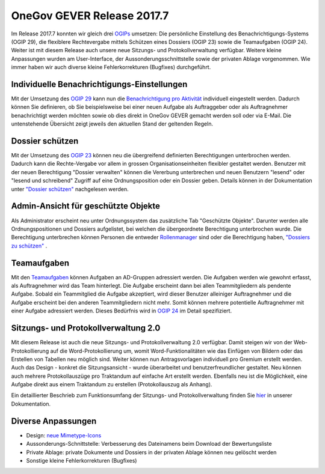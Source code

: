 OneGov GEVER Release 2017.7
===========================

Im Release 2017.7 konnten wir gleich drei `OGIPs <https://docs.onegovgever.ch/user-manual/glossary/#term-ogip>`_ umsetzen: Die persönliche
Einstellung des Benachrichtigungs-Systems (OGIP 29), die flexiblere Rechtevergabe
mittels Schützen eines Dossiers (OGIP 23) sowie die Teamaufgaben (OGIP 24).
Weiter ist mit diesem Release auch unsere neue Sitzungs- und Protokollverwaltung verfügbar.
Weitere kleine Anpassungen wurden am User-Interface, der Aussonderungsschnittstelle
sowie der privaten Ablage vorgenommen. Wie immer haben wir auch diverse kleine
Fehlerkorrekturen (Bugfixes) durchgeführt.

Individuelle Benachrichtigungs-Einstellungen
--------------------------------------------

Mit der Umsetzung des `OGIP 29 <https://my.teamraum.com/workspaces/onegov-gever-innovation-session?overlay=7467927462404ef09d17a1982aefb543#documents>`_
kann nun die `Benachrichtigung pro Aktivität <https://docs.onegovgever.ch/user-manual/benachrichtigung/>`_
individuell eingestellt werden. Dadurch können Sie definieren, ob Sie beispielsweise
bei einer neuen Aufgabe als Auftraggeber oder als Auftragnehmer benachrichtigt
werden möchten sowie ob dies direkt in OneGov GEVER gemacht werden soll oder via
E-Mail. Die untenstehende Übersicht zeigt jeweils den aktuellen Stand der geltenden Regeln.

|img-release-notes-2017.7-1|

Dossier schützen
----------------

Mit der Umsetzung des `OGIP 23 <https://my.teamraum.com/workspaces/onegov-gever-innovation-session?overlay=b8e6f9e71d764d93a270cbd729a27254#documents>`_ können neu die übergreifend definierten Berechtigungen
unterbrochen werden. Dadurch kann die Rechte-Vergabe vor allem in grossen Organisationseinheiten
flexibler gestaltet werden. Benutzer mit der neuen Berechtigung "Dossier verwalten"
können die Vererbung unterbrechen und neuen Benutzern "lesend" oder "lesend und schreibend"
Zugriff auf eine Ordnungsposition oder ein Dossier geben. Details können in der Dokumentation
unter `"Dossier schützen" <https://docs.onegovgever.ch/admin-manual/berechtigungoe/>`_ nachgelesen werden.

|img-release-notes-2017.7-2|

Admin-Ansicht für geschützte Objekte
------------------------------------

Als Administrator erscheint neu unter Ordnungssystem das zusätzliche Tab "Geschützte Objekte".
Darunter werden alle Ordnungspositionen und Dossiers aufgelistet, bei welchen die
übergeordnete Berechtigung unterbrochen wurde. Die Berechtigung unterbrechen können
Personen die entweder `Rollenmanager <https://docs.onegovgever.ch/admin-manual/rollenmanager/>`_ sind oder die Berechtigung
haben, `"Dossiers zu schützen" <https://docs.onegovgever.ch/admin-manual/berechtigungoe/>`_ .

|img-release-notes-2017.7-3|

Teamaufgaben
------------

Mit den `Teamaufgaben <https://docs.onegovgever.ch/user-manual/aufgaben/teamaufgaben/>`_ können Aufgaben an AD-Gruppen adressiert werden. Die Aufgaben
werden wie gewohnt erfasst, als Auftragnehmer wird das Team hinterlegt. Die Aufgabe
erscheint dann bei allen Teammitgliedern als pendente Aufgabe. Sobald ein Teammitglied
die Aufgabe akzeptiert, wird dieser Benutzer alleiniger Auftragnehmer und die Aufgabe
erscheint bei den anderen Teammitgliedern nicht mehr. Somit können mehrere potentielle
Auftragnehmer mit einer Aufgabe adressiert werden. Dieses Bedürfnis wird
in `OGIP 24 <https://my.teamraum.com/workspaces/onegov-gever-innovation-session?overlay=a5f98fa002784d7084dff6360e223674#documents>`_ im Detail spezifiziert.

|img-release-notes-2017.7-4|

Sitzungs- und Protokollverwaltung 2.0
-------------------------------------

Mit diesem Release ist auch die neue Sitzungs- und Protokollverwaltung 2.0 verfügbar.
Damit steigen wir von der Web-Protokollierung auf die Word-Protokollierung um,
womit Word-Funktionalitäten wie das Einfügen von Bildern oder das Erstellen von
Tabellen neu möglich sind. Weiter können nun Antragsvorlagen individuell pro Gremium
erstellt werden. Auch das Design - konkret die Sitzungsansicht - wurde überarbeitet
und benutzerfreundlicher gestaltet. Neu können auch mehrere Protokollauszüge pro
Traktandum auf einfache Art erstellt werden. Ebenfalls neu ist die Möglichkeit, eine
Aufgabe direkt aus einem Traktandum zu erstellen (Protokollauszug als Anhang).

Ein detaillierter Beschrieb zum Funktionsumfang der Sitzungs- und Protokollverwaltung
finden Sie `hier <https://docs.onegovgever.ch/user-manual/spv/>`_ in unserer Dokumentation.

|img-release-notes-2017.7-5|

Diverse Anpassungen
-------------------

- Design: `neue Mimetype-Icons <https://feedback.onegovgever.ch/t/bereitstellung-neuer-icons/779/7>`_

- Aussonderungs-Schnittstelle: Verbesserung des Dateinamens beim Download der Bewertungsliste

- Private Ablage: private Dokumente und Dossiers in der privaten Ablage können neu gelöscht werden

- Sonstige kleine Fehlerkorrekturen (Bugfixes)

.. |img-release-notes-2017.7-1| image:: ../_static/img/img-release-notes-2017.7-1.png
.. |img-release-notes-2017.7-2| image:: ../_static/img/img-release-notes-2017.7-2.png
.. |img-release-notes-2017.7-3| image:: ../_static/img/img-release-notes-2017.7-3.png
.. |img-release-notes-2017.7-4| image:: ../_static/img/img-release-notes-2017.7-4.png
.. |img-release-notes-2017.7-5| image:: ../_static/img/img-release-notes-2017.7-5.png
